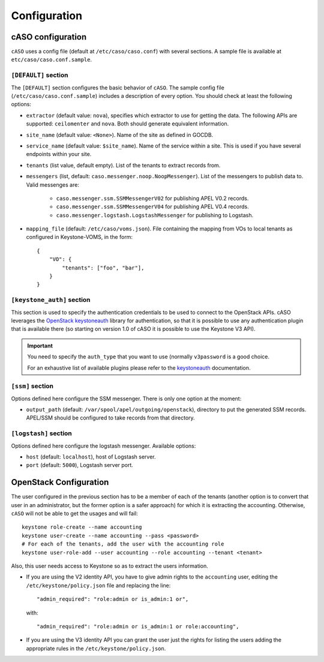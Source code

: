 ..
      Copyright 2015 Spanish National Research Council

      Licensed under the Apache License, Version 2.0 (the "License"); you may
      not use this file except in compliance with the License. You may obtain
      a copy of the License at

          http://www.apache.org/licenses/LICENSE-2.0

      Unless required by applicable law or agreed to in writing, software
      distributed under the License is distributed on an "AS IS" BASIS, WITHOUT
      WARRANTIES OR CONDITIONS OF ANY KIND, either express or implied. See the
      License for the specific language governing permissions and limitations
      under the License.

Configuration
*************

cASO configuration
==================

``cASO`` uses a config file (default at ``/etc/caso/caso.conf``) with several
sections. A sample file is available at ``etc/caso/caso.conf.sample``.

``[DEFAULT]`` section
---------------------

The ``[DEFAULT]`` section configures the basic behavior of ``cASO``. The sample
config file (``/etc/caso/caso.conf.sample``) includes a description
of every option. You should check at least the following options:

* ``extractor`` (default value: ``nova``), specifies which extractor to use for
  getting the data. The following APIs are supported: ``ceilomenter`` and
  ``nova``. Both should generate equivalent information.
* ``site_name`` (default value: ``<None>``). Name of the site as defined in
  GOCDB.
* ``service_name`` (default value: ``$site_name``). Name of the service within
  a site. This is used if you have several endpoints within your site.
* ``tenants`` (list value, default empty). List of the tenants to extract
  records from.
* ``messengers`` (list, default: ``caso.messenger.noop.NoopMessenger``). List
  of the messengers to publish data to. Valid messenges are:
    * ``caso.messenger.ssm.SSMMessengerV02`` for publishing APEL V0.2 records.
    * ``caso.messenger.ssm.SSMMessengerV04`` for publishing APEL V0.4 records.
    * ``caso.messenger.logstash.LogstashMessenger`` for publishing to Logstash.
* ``mapping_file`` (default: ``/etc/caso/voms.json``). File containing the
  mapping from VOs to local tenants as configured in Keystone-VOMS, in the
  form::
    {
        "VO": {
            "tenants": ["foo", "bar"],
        }
    }

``[keystone_auth]`` section
---------------------------

This section is used to specify the authentication credentials to be used to
connect to the OpenStack APIs. cASO leverages the `OpenStack keystoneauth
<https://docs.openstack.org/developer/keystoneauth/>`_ library for
authentication, so that it is possible to use any authentication plugin that is
available there (so starting on version 1.0 of cASO it is possible to use the
Keystone V3 API).


.. important::
   You need to specify the ``auth_type`` that you want to use (normally
   ``v3password`` is a good choice.

   For an exhaustive list of available plugins please refer to the
   `keystoneauth <http://docs.openstack.org/developer/keystoneauth/plugin-options.html#available-plugins>`_
   documentation.

``[ssm]`` section
-----------------

Options defined here configure the SSM messenger. There is only one option
at the moment:

* ``output_path`` (default: ``/var/spool/apel/outgoing/openstack``), directory
  to put the generated SSM records. APEL/SSM should be configured to take
  records from that directory.

``[logstash]`` section
----------------------

Options defined here configure the logstash messenger. Available options:

* ``host`` (default: ``localhost``), host of Logstash server.
* ``port`` (default: ``5000``), Logstash server port.


OpenStack Configuration
=======================

The user configured in the previous section has to be a member of each of the
tenants (another option is to convert that user in an administrator, but the
former option is a safer approach) for which it is extracting the accounting.
Otherwise, ``cASO`` will not be able to get the usages and will fail::

    keystone role-create --name accounting
    keystone user-create --name accounting --pass <password>
    # For each of the tenants, add the user with the accounting role
    keystone user-role-add --user accounting --role accounting --tenant <tenant>

Also, this user needs access to Keystone so as to extract the users
information.

* If you are using the V2 identity API, you have to give admin rights to the
  ``accounting`` user, editing the ``/etc/keystone/policy.json`` file and
  replacing the line::

      "admin_required": "role:admin or is_admin:1 or",

  with::

      "admin_required": "role:admin or is_admin:1 or role:accounting",

* If you are using the V3 identity API you can grant the user just the rights
  for listing the users adding the appropriate rules in the
  ``/etc/keystone/policy.json``.

